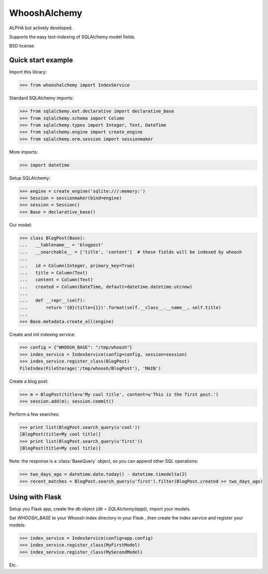 WhooshAlchemy
=============

ALPHA but actively developed.

Supports the easy text-indexing of SQLAlchemy model fields.

BSD license.


Quick start example
-------------------

Import this library:

>>> from whooshalchemy import IndexService

Standard SQLAlchemy imports:

>>> from sqlalchemy.ext.declarative import declarative_base
>>> from sqlalchemy.schema import Column
>>> from sqlalchemy.types import Integer, Text, DateTime
>>> from sqlalchemy.engine import create_engine
>>> from sqlalchemy.orm.session import sessionmaker

More imports:

>>> import datetime

Setup SQLAlchemy:

>>> engine = create_engine('sqlite:///:memory:')
>>> Session = sessionmaker(bind=engine)
>>> session = Session()
>>> Base = declarative_base()

Our model:

>>> class BlogPost(Base):
...   __tablename__ = 'blogpost'
...   __searchable__ = ['title', 'content']  # these fields will be indexed by whoosh
...
...   id = Column(Integer, primary_key=True)
...   title = Column(Text)
...   content = Column(Text)
...   created = Column(DateTime, default=datetime.datetime.utcnow)
...
...   def __repr__(self):
...       return '{0}(title={1})'.format(self.__class__.__name__, self.title)
...
>>> Base.metadata.create_all(engine)

Create and init indexing service:

>>> config = {"WHOOSH_BASE": "/tmp/whoosh"}
>>> index_service = IndexService(config=config, session=session)
>>> index_service.register_class(BlogPost)
FileIndex(FileStorage('/tmp/whoosh/BlogPost'), 'MAIN')

Create a blog post:

>>> m = BlogPost(title=u'My cool title', content=u'This is the first post.')
>>> session.add(m); session.commit()

Perform a few searches:

>>> print list(BlogPost.search_query(u'cool'))
[BlogPost(title=My cool title)]
>>> print list(BlogPost.search_query(u'first'))
[BlogPost(title=My cool title)]

Note: the response is a :class:`BaseQuery` object, so you can append other SQL operations:

>>> two_days_ago = datetime.date.today() - datetime.timedelta(2)
>>> recent_matches = BlogPost.search_query(u'first').filter(BlogPost.created >= two_days_ago)


Using with Flask
----------------

Setup you Flask app, create the `db` object (`db = SQLAlchemy(app)`), import your models.

Set `WHOOSH_BASE` to your Whoosh index directory in your Flask , then create the index service
and register your models:

>>> index_service = IndexService(config=app.config)
>>> index_service.register_class(MyFirstModel)
>>> index_service.register_class(MySecondModel)

Etc.